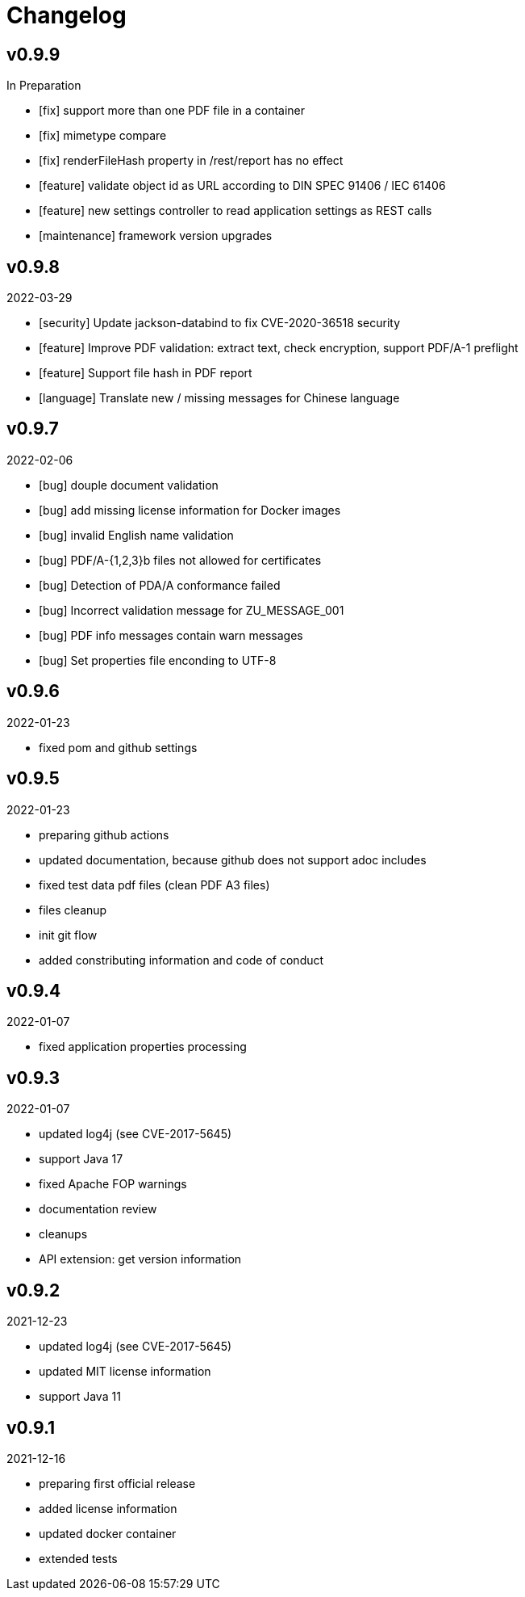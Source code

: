 = Changelog

== v0.9.9
In Preparation

* [fix] support more than one PDF file in a container
* [fix] mimetype compare
* [fix] renderFileHash property in /rest/report has no effect
* [feature] validate object id as URL according to DIN SPEC 91406 / IEC 61406
* [feature] new settings controller to read application settings as REST calls
* [maintenance] framework version upgrades

== v0.9.8
2022-03-29

* [security] Update jackson-databind to fix CVE-2020-36518 security
* [feature] Improve PDF validation: extract text, check encryption, support PDF/A-1 preflight
* [feature] Support file hash in PDF report
* [language] Translate new / missing messages for Chinese language

== v0.9.7
2022-02-06

* [bug] douple document validation
* [bug] add missing license information for Docker images
* [bug] invalid English name validation
* [bug] PDF/A-{1,2,3}b files not allowed for certificates
* [bug] Detection of PDA/A conformance failed
* [bug] Incorrect validation message for ZU_MESSAGE_001 
* [bug] PDF info messages contain warn messages 
* [bug] Set properties file enconding to UTF-8

== v0.9.6
2022-01-23

* fixed pom and github settings

== v0.9.5
2022-01-23

* preparing github actions
* updated documentation, because github does not support adoc includes
* fixed test data pdf files (clean PDF A3 files)
* files cleanup
* init git flow
* added constributing information and code of conduct

== v0.9.4
2022-01-07

* fixed application properties processing

== v0.9.3
2022-01-07

* updated log4j (see CVE-2017-5645)
* support Java 17
* fixed Apache FOP warnings
* documentation review
* cleanups
* API extension: get version information

== v0.9.2
2021-12-23

* updated log4j (see CVE-2017-5645)
* updated MIT license information
* support Java 11

== v0.9.1
2021-12-16

* preparing first official release
* added license information
* updated docker container
* extended tests
